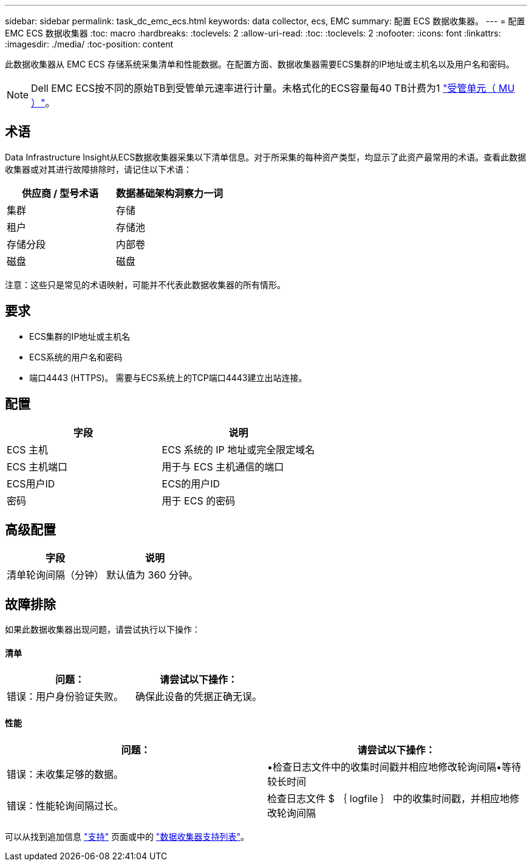 ---
sidebar: sidebar 
permalink: task_dc_emc_ecs.html 
keywords: data collector, ecs, EMC 
summary: 配置 ECS 数据收集器。 
---
= 配置 EMC ECS 数据收集器
:toc: macro
:hardbreaks:
:toclevels: 2
:allow-uri-read: 
:toc: 
:toclevels: 2
:nofooter: 
:icons: font
:linkattrs: 
:imagesdir: ./media/
:toc-position: content


[role="lead"]
此数据收集器从 EMC ECS 存储系统采集清单和性能数据。在配置方面、数据收集器需要ECS集群的IP地址或主机名以及用户名和密码。


NOTE: Dell EMC ECS按不同的原始TB到受管单元速率进行计量。未格式化的ECS容量每40 TB计费为1 link:concept_subscribing_to_cloud_insights.html#pricing["受管单元（ MU ）"]。



== 术语

Data Infrastructure Insight从ECS数据收集器采集以下清单信息。对于所采集的每种资产类型，均显示了此资产最常用的术语。查看此数据收集器或对其进行故障排除时，请记住以下术语：

[cols="2*"]
|===
| 供应商 / 型号术语 | 数据基础架构洞察力一词 


| 集群 | 存储 


| 租户 | 存储池 


| 存储分段 | 内部卷 


| 磁盘 | 磁盘 
|===
注意：这些只是常见的术语映射，可能并不代表此数据收集器的所有情形。



== 要求

* ECS集群的IP地址或主机名
* ECS系统的用户名和密码
* 端口4443 (HTTPS)。  需要与ECS系统上的TCP端口4443建立出站连接。




== 配置

[cols="2*"]
|===
| 字段 | 说明 


| ECS 主机 | ECS 系统的 IP 地址或完全限定域名 


| ECS 主机端口 | 用于与 ECS 主机通信的端口 


| ECS用户ID | ECS的用户ID 


| 密码 | 用于 ECS 的密码 
|===


== 高级配置

[cols="2*"]
|===
| 字段 | 说明 


| 清单轮询间隔（分钟） | 默认值为 360 分钟。 
|===


== 故障排除

如果此数据收集器出现问题，请尝试执行以下操作：



==== 清单

[cols="2*"]
|===
| 问题： | 请尝试以下操作： 


| 错误：用户身份验证失败。 | 确保此设备的凭据正确无误。 
|===


==== 性能

[cols="2*"]
|===
| 问题： | 请尝试以下操作： 


| 错误：未收集足够的数据。 | •检查日志文件中的收集时间戳并相应地修改轮询间隔•等待较长时间 


| 错误：性能轮询间隔过长。 | 检查日志文件 $ ｛ logfile ｝ 中的收集时间戳，并相应地修改轮询间隔 
|===
可以从找到追加信息 link:concept_requesting_support.html["支持"] 页面或中的 link:reference_data_collector_support_matrix.html["数据收集器支持列表"]。

